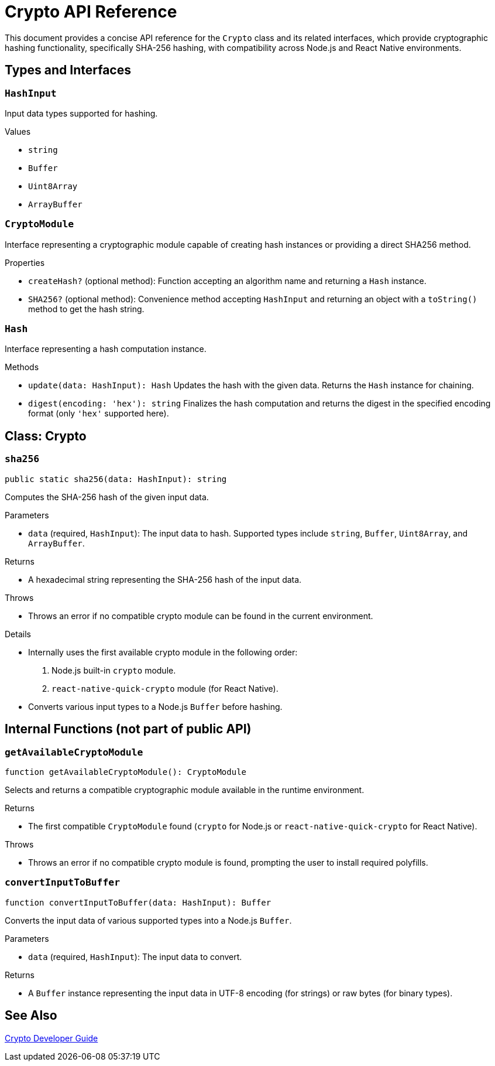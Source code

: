 = Crypto API Reference

This document provides a concise API reference for the `Crypto` class and its related interfaces, which provide cryptographic hashing functionality, specifically SHA-256 hashing, with compatibility across Node.js and React Native environments.

== Types and Interfaces

=== `HashInput`
Input data types supported for hashing.

.Values
* `string`
* `Buffer`
* `Uint8Array`
* `ArrayBuffer`

=== `CryptoModule`
Interface representing a cryptographic module capable of creating hash instances or providing a direct SHA256 method.

.Properties
* `createHash?` (optional method): Function accepting an algorithm name and returning a `Hash` instance.
* `SHA256?` (optional method): Convenience method accepting `HashInput` and returning an object with a `toString()` method to get the hash string.

=== `Hash`
Interface representing a hash computation instance.

.Methods
* `update(data: HashInput): Hash`
  Updates the hash with the given data. Returns the `Hash` instance for chaining.

* `digest(encoding: 'hex'): string`
  Finalizes the hash computation and returns the digest in the specified encoding format (only `'hex'` supported here).

== Class: Crypto

=== `sha256`
[source,ts]
----
public static sha256(data: HashInput): string
----

Computes the SHA-256 hash of the given input data.

.Parameters
* `data` (required, `HashInput`): The input data to hash. Supported types include `string`, `Buffer`, `Uint8Array`, and `ArrayBuffer`.

.Returns
* A hexadecimal string representing the SHA-256 hash of the input data.

.Throws
* Throws an error if no compatible crypto module can be found in the current environment.

.Details
* Internally uses the first available crypto module in the following order:
  1. Node.js built-in `crypto` module.
  2. `react-native-quick-crypto` module (for React Native).
* Converts various input types to a Node.js `Buffer` before hashing.

== Internal Functions (not part of public API)

=== `getAvailableCryptoModule`
[source,ts]
----
function getAvailableCryptoModule(): CryptoModule
----

Selects and returns a compatible cryptographic module available in the runtime environment.

.Returns
* The first compatible `CryptoModule` found (`crypto` for Node.js or `react-native-quick-crypto` for React Native).

.Throws
* Throws an error if no compatible crypto module is found, prompting the user to install required polyfills.

=== `convertInputToBuffer`
[source,ts]
----
function convertInputToBuffer(data: HashInput): Buffer
----

Converts the input data of various supported types into a Node.js `Buffer`.

.Parameters
* `data` (required, `HashInput`): The input data to convert.

.Returns
* A `Buffer` instance representing the input data in UTF-8 encoding (for strings) or raw bytes (for binary types).

== See Also

xref:03-implementation/components/crypto-guide.adoc[Crypto Developer Guide]

